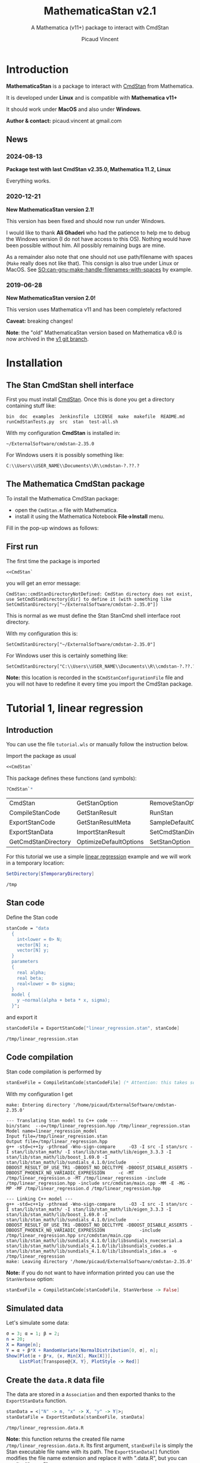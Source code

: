 #+OPTIONS: toc:nil todo:nil pri:nil tags:nil ^:nil tex:t
#+TITLE: MathematicaStan v2.1
#+SUBTITLE: A Mathematica (v11+) package to interact with CmdStan
#+AUTHOR: Picaud Vincent

[[https://zenodo.org/doi/10.5281/zenodo.10810144][file:https://zenodo.org/badge/66637604.svg]]
 
* Table of contents                                            :TOC_3:noexport:
- [[#introduction][Introduction]]
  - [[#news][News]]
    - [[#2024-08-13][2024-08-13]]
    - [[#2020-12-21][2020-12-21]]
    - [[#2019-06-28][2019-06-28]]
- [[#installation][Installation]]
  - [[#the-stan-cmdstan-shell-interface][The Stan CmdStan shell interface]]
  - [[#the-mathematica-cmdstan-package][The Mathematica CmdStan package]]
  - [[#first-run][First run]]
- [[#tutorial-1-linear-regression][Tutorial 1, linear regression]]
  - [[#introduction-1][Introduction]]
  - [[#stan-code][Stan code]]
  - [[#code-compilation][Code compilation]]
  - [[#simulated-data][Simulated data]]
  - [[#create-the-datar-data-file][Create the =data.R= data file]]
  - [[#run-stan-likelihood-maximization][Run Stan, likelihood maximization]]
  - [[#load-the-csv-result-file][Load the CSV result file]]
  - [[#run-stan-variational-bayes][Run Stan, Variational Bayes]]
  - [[#more-about-option-management][More about Option management]]
    - [[#overwriting-default-values][Overwriting default values]]
    - [[#reading-customized-values][Reading customized values]]
    - [[#erasing-customized-option-values][Erasing customized option values]]
- [[#tutorial-2-linear-regression-with-more-than-one-predictor][Tutorial 2, linear regression with more than one predictor]]
  - [[#parameter-arrays][Parameter arrays]]
  - [[#simulated-data-1][Simulated data]]
  - [[#exporting-data][Exporting data]]
  - [[#run-stan-hmc-sampling][Run Stan, HMC sampling]]
  - [[#load-the-csv-result-file-1][Load the CSV result file]]

* Introduction

*MathematicaStan* is a package to interact with [[http://mc-stan.org/interfaces/cmdstan][CmdStan]] from
Mathematica. 

It is developed under *Linux* and is compatible with *Mathematica v11+*

It should work under *MacOS* and also under *Windows*.

*Author & contact:* picaud.vincent at gmail.com

** News
   
*** 2024-08-13

*Package test with last CmdStan v2.35.0, Mathematica 11.2, Linux*

Everything works.

*** 2020-12-21
    
*New MathematicaStan version 2.1!*

This version has been fixed and should now run under Windows.

I would like to thank *Ali Ghaderi* who had the patience to help me to
debug the Windows version (I do not have access to this OS). Nothing
would have been possible without him. All possibly remaining bugs are
mine.
 
As a remainder also note that one should not use path/filename with
spaces (=Make= really does not like that). This consign is also true
under Linux or MacOS. See [[https://stackoverflow.com/questions/9838384/can-gnu-make-handle-filenames-with-spaces][SO:can-gnu-make-handle-filenames-with-spaces]]
by example.

*** 2019-06-28 

*New MathematicaStan version 2.0!*

This version uses Mathematica v11 and has been completely refactored

*Caveat:* breaking changes!

*Note*: the "old" MathematicaStan version based on Mathematica v8.0 is now archived in
the [[https://github.com/stan-dev/MathematicaStan/tree/v1][v1 git branch]]. 

* Installation

** The Stan CmdStan shell interface

First you must install [[http://mc-stan.org/interfaces/cmdstan][CmdStan]]. Once this is done you get a directory containing stuff like:

#+BEGIN_EXAMPLE
bin  doc  examples  Jenkinsfile  LICENSE  make  makefile  README.md  runCmdStanTests.py  src  stan  test-all.sh
#+END_EXAMPLE

With my configuration *CmdStan* is installed in:
#+BEGIN_EXAMPLE
~/ExternalSoftware/cmdstan-2.35.0
#+END_EXAMPLE

For Windows users it is possibly something like:
#+BEGIN_EXAMPLE
C:\\Users\\USER_NAME\\Documents\\R\\cmdstan-?.??.?
#+END_EXAMPLE

** The Mathematica CmdStan package

To install the Mathematica CmdStan package:
- open the =CmdStan.m= file with Mathematica.
- install it using the Mathematica Notebook *File->Install* menu.

Fill in the pop-up windows as follows:
[[file:figures/install.png]]

** First run

The first time the package is imported
#+BEGIN_SRC mathematica :eval never
<<CmdStan`
#+END_SRC
you will get an error message:
#+BEGIN_EXAMPLE
CmdStan::cmdStanDirectoryNotDefined: CmdStan directory does not exist, use SetCmdStanDirectory[dir] to define it (with something like SetCmdStanDirectory["~/ExternalSoftware/cmdstan-2.35.0"])
#+END_EXAMPLE

This is normal as we must define the Stan StanCmd shell interface root directory. 

With my configuration this is:
#+BEGIN_SRC matheematica :eval never
SetCmdStanDirectory["~/ExternalSoftware/cmdstan-2.35.0"]
#+END_SRC

For Windows user this is certainly something like:
#+BEGIN_SRC matheematica :eval never
SetCmdStanDirectory["C:\\Users\\USER_NAME\\Documents\\R\\cmdstan-?.??.?"]
#+END_SRC

[[file:figures/Install_SetDir.png]]

*Note:* this location is recorded in the =$CmdStanConfigurationFile= file
 and you will not have to redefine it every time you import the
 CmdStan package.


* Tutorial 1, linear regression

** Introduction

You can use the file =tutorial.wls= or manually follow the instruction
below.

Import the package as usual

#+BEGIN_SRC mathematica :eval never
<<CmdStan`
#+END_SRC

This package defines these functions (and symbols):

#+BEGIN_SRC mathematica :eval never
?CmdStan`*
#+END_SRC

| CmdStan             | GetStanOption          | RemoveStanOption     | StanOptionExistsQ  | StanResultReducedKeys     |
| CompileStanCode     | GetStanResult          | RunStan              | StanOptions        | StanResultReducedMetaKeys |
| ExportStanCode      | GetStanResultMeta      | SampleDefaultOptions | StanResult         | StanVerbose               |
| ExportStanData      | ImportStanResult       | SetCmdStanDirectory  | StanResultKeys     | VariationalDefaultOptions |
| GetCmdStanDirectory | OptimizeDefaultOptions | SetStanOption        | StanResultMetaKeys | $CmdStanConfigurationFile |

For this tutorial we use a simple [[https://mc-stan.org/docs/2_19/stan-users-guide/linear-regression.html][linear regression]] example and we will work in a temporary location:

#+BEGIN_SRC mathematica :eval never
SetDirectory[$TemporaryDirectory]
#+END_SRC
#+BEGIN_EXAMPLE
/tmp
#+END_EXAMPLE

** Stan code 

Define the Stan code
#+BEGIN_SRC mathematica :eval never
stanCode = "data
  {
    int<lower = 0> N;
    vector[N] x;
    vector[N] y;
  }
  parameters
  {
    real alpha;
    real beta;
    real<lower = 0> sigma;
  }
  model {
    y ~normal(alpha + beta * x, sigma);
  }";
#+END_SRC

and export it

#+BEGIN_SRC mathematica :eval never
stanCodeFile = ExportStanCode["linear_regression.stan", stanCode]
#+END_SRC
#+BEGIN_EXAMPLE
/tmp/linear_regression.stan
#+END_EXAMPLE

** Code compilation

Stan code compilation is performed by 
 #+BEGIN_SRC mathematica :eval never
stanExeFile = CompileStanCode[stanCodeFile] (* Attention: this takes some time *)
 #+END_SRC

With my configuration I get
 #+BEGIN_EXAMPLE
make: Entering directory '/home/picaud/ExternalSoftware/cmdstan-2.35.0'

--- Translating Stan model to C++ code ---
bin/stanc  --o=/tmp/linear_regression.hpp /tmp/linear_regression.stan
Model name=linear_regression_model
Input file=/tmp/linear_regression.stan
Output file=/tmp/linear_regression.hpp
g++ -std=c++1y -pthread -Wno-sign-compare     -O3 -I src -I stan/src -I stan/lib/stan_math/ -I stan/lib/stan_math/lib/eigen_3.3.3 -I stan/lib/stan_math/lib/boost_1.69.0 -I stan/lib/stan_math/lib/sundials_4.1.0/include    -DBOOST_RESULT_OF_USE_TR1 -DBOOST_NO_DECLTYPE -DBOOST_DISABLE_ASSERTS -DBOOST_PHOENIX_NO_VARIADIC_EXPRESSION     -c -MT /tmp/linear_regression.o -MT /tmp/linear_regression -include /tmp/linear_regression.hpp -include src/cmdstan/main.cpp -MM -E -MG -MP -MF /tmp/linear_regression.d /tmp/linear_regression.hpp

--- Linking C++ model ---
g++ -std=c++1y -pthread -Wno-sign-compare     -O3 -I src -I stan/src -I stan/lib/stan_math/ -I stan/lib/stan_math/lib/eigen_3.3.3 -I stan/lib/stan_math/lib/boost_1.69.0 -I stan/lib/stan_math/lib/sundials_4.1.0/include    -DBOOST_RESULT_OF_USE_TR1 -DBOOST_NO_DECLTYPE -DBOOST_DISABLE_ASSERTS -DBOOST_PHOENIX_NO_VARIADIC_EXPRESSION             -include /tmp/linear_regression.hpp src/cmdstan/main.cpp        stan/lib/stan_math/lib/sundials_4.1.0/lib/libsundials_nvecserial.a stan/lib/stan_math/lib/sundials_4.1.0/lib/libsundials_cvodes.a stan/lib/stan_math/lib/sundials_4.1.0/lib/libsundials_idas.a  -o /tmp/linear_regression
make: Leaving directory '/home/picaud/ExternalSoftware/cmdstan-2.35.0'
 #+END_EXAMPLE

*Note:* if you do not want to have information printed you can use the =StanVerbose= option:

 #+BEGIN_SRC mathematica :eval never
stanExeFile = CompileStanCode[stanCodeFile, StanVerbose -> False]
 #+END_SRC

** Simulated data

Let's simulate some data:
 #+BEGIN_SRC mathematica :eval never
σ = 3; α = 1; β = 2;
n = 20;
X = Range[n];
Y = α + β*X + RandomVariate[NormalDistribution[0, σ], n];
Show[Plot[α + β*x, {x, Min[X], Max[X]}], 
     ListPlot[Transpose@{X, Y}, PlotStyle -> Red]]
 #+END_SRC

[[file:figures/linRegData.png][file:./figures/linRegData.png]]

** Create the =data.R= data file 

The data are stored in a =Association= and then exported thanks to the
=ExportStanData= function.

#+BEGIN_SRC mathematica :eval never
stanData = <|"N" -> n, "x" -> X, "y" -> Y|>;
stanDataFile = ExportStanData[stanExeFile, stanData]
#+END_SRC

#+BEGIN_EXAMPLE
/tmp/linear_regression.data.R
#+END_EXAMPLE

*Note:* this function returns the created file
name =/tmp/linear_regression.data.R=. Its first argument, =stanExeFile=
is simply the Stan executable file name with its path. The
=ExportStanData[]= function modifies the file name extension and
replace it with ".data.R", but you can use it with
any file name:
#+BEGIN_SRC mathematica :eval never
ExportStanData["my_custom_path/my_custom_filename.data.R",stanData]
#+END_SRC

** Run Stan, likelihood maximization

We are now able to run the =stanExeFile= executable. 

Let's start by maximizing the likelihood
#+BEGIN_SRC mathematica :eval never
stanResultFile = RunStan[stanExeFile, OptimizeDefaultOptions]
#+END_SRC

#+BEGIN_EXAMPLE
Running: /tmp/linear_regression method=optimize data file=/tmp/linear_regression.data.R output file=/tmp/linear_regression.csv

method = optimize
  optimize
    algorithm = lbfgs (Default)
      lbfgs
        init_alpha = 0.001 (Default)
        tol_obj = 9.9999999999999998e-13 (Default)
        tol_rel_obj = 10000 (Default)
        tol_grad = 1e-08 (Default)
        tol_rel_grad = 10000000 (Default)
        tol_param = 1e-08 (Default)
        history_size = 5 (Default)
    iter = 2000 (Default)
    save_iterations = 0 (Default)
id = 0 (Default)
data
  file = /tmp/linear_regression.data.R
init = 2 (Default)
random
  seed = 2775739062
output
  file = /tmp/linear_regression.csv
  diagnostic_file =  (Default)
  refresh = 100 (Default)

Initial log joint probability = -8459.75
    Iter      log prob        ||dx||      ||grad||       alpha      alpha0  # evals  Notes 
      19      -32.5116    0.00318011    0.00121546      0.9563      0.9563       52   
Optimization terminated normally: 
  Convergence detected: relative gradient magnitude is below tolerance
#+END_EXAMPLE

The =stanResultFile= variable contains now the csv result file:
#+BEGIN_EXAMPLE
/tmp/linear_regression.csv
#+END_EXAMPLE

*Note:* again, if you do not want to have printed output, use the =StanVerbose->False= option.

#+BEGIN_SRC mathematica :eval never
stanResultFile = RunStan[stanExeFile, OptimizeDefaultOptions,StanVerbose->False]
#+END_SRC

*Note:* the method we use is defined by the second argument
=OptimizeDefaultOptions.= If you want to use Variational Bayes or HMC
sampling you must use

#+BEGIN_SRC mathematica :eval never
RunStan[stanExeFile, VariationalDefaultOptions]
#+END_SRC
or
#+BEGIN_SRC mathematica :eval never
RunStan[stanExeFile, SampleDefaultOptions]
#+END_SRC

*Note*: option management will be detailed later in this tutorial.

** Load the CSV result file

To load CSV result file, do

#+BEGIN_SRC mathematica :eval never
stanResult = ImportStanResult[stanResultFile]
#+END_SRC

which prints
#+BEGIN_EXAMPLE
     file: /tmp/linear_regression.csv
     meta: lp__ 
parameter: alpha , beta , sigma 
#+END_EXAMPLE

To access estimated variable α, β and σ, simply do:
#+BEGIN_SRC mathematica :eval never

GetStanResultMeta[stanResult, "lp__"]
αe=GetStanResult[stanResult, "alpha"]
βe=GetStanResult[stanResult, "beta"]
σe=GetStanResult[stanResult, "sigma"]
#+END_SRC

which prints:

#+BEGIN_EXAMPLE
{-32.5116}
{2.51749}
{1.83654}
{3.08191}
#+END_EXAMPLE

*Note*: as with likelihood maximization we only have a point estimation,
the returned values are lists of *one* number.

You can plot the estimated line:

#+BEGIN_SRC mathematica :eval never
Show[Plot[{αe + βe*x, α + β*x}, {x, Min[X],Max[X]}, PlotLegends -> "Expressions"], 
     ListPlot[Transpose@{X, Y}, PlotStyle -> Red]]
#+END_SRC

[[file:./figures/linRegEstimate.png]]

** Run Stan, Variational Bayes

We want to solve the same problem but using variational inference. 

As explained before we must use 
#+BEGIN_SRC mathematica :eval never
stanResultFile = RunStan[stanExeFile, VariationalDefaultOptions]
#+END_SRC
instead of 
#+BEGIN_SRC mathematica :eval never
stanResultFile = RunStan[stanExeFile, OptimizeDefaultOptions]
#+END_SRC

However, please note that running this command will erase
=stanResultFile= which is the file where result are exported. To avoid
this we can modify the output file name by modifying option values.

The default option values are stored in the write-protected
=VariationalDefaultOptions= variable.

To modify them we must first copy this protected symbol:

#+BEGIN_SRC mathematica :eval never
myOpt=VariationalDefaultOptions
#+END_SRC
which prints
#+BEGIN_EXAMPLE
method=variational
#+END_EXAMPLE

The option values are printed when you run the =RunStan= command:

#+BEGIN_EXAMPLE
method = variational
  variational
    algorithm = meanfield (Default)
      meanfield
    iter = 10000 (Default)
    grad_samples = 1 (Default)
    elbo_samples = 100 (Default)
    eta = 1 (Default)
    adapt
      engaged = 1 (Default)
      iter = 50 (Default)
    tol_rel_obj = 0.01 (Default)
    eval_elbo = 100 (Default)
    output_samples = 1000 (Default)
id = 0 (Default)
data
  file =  (Default)
init = 2 (Default)
random
  seed = 2784129612
output
  file = output.csv (Default)
  diagnostic_file =  (Default)
  refresh = 100 (Default)
#+END_EXAMPLE

We have to modify the =output file= option value. This can be done by:
#+BEGIN_SRC mathematica :eval never
myOpt = SetStanOption[myOpt, "output.file", FileNameJoin[{Directory[], "myOutputFile.csv"}]]
#+END_SRC
which prints:
#+BEGIN_EXAMPLE
method=variational output file=/tmp/myOutputFile.csv
#+END_EXAMPLE

Now we can run Stan:

#+BEGIN_SRC mathematica :eval never
myOutputFile=RunStan[stanExeFile, myOpt, StanVerbose -> False]
#+END_SRC
which must print:
#+BEGIN_EXAMPLE
/tmp/myOutputFile.csv
#+END_EXAMPLE

Now import this CSV file:
#+BEGIN_SRC mathematica :eval never
myResult = ImportStanResult[myOutputFile]
#+END_SRC
which prints:
#+BEGIN_EXAMPLE
     file: /tmp/myOutputFile.csv
     meta: lp__ , log_p__ , log_g__ 
parameter: alpha , beta , sigma 
#+END_EXAMPLE

As before you can use:
#+BEGIN_SRC mathematica :eval never
GetStanResult[myResult,"alpha"]
#+END_SRC

to get =alpha= parameter value, but now you will get a list of 1000 sample:
#+BEGIN_EXAMPLE
{2.03816, 0.90637, ..., ..., 1.22068, 1.66392}
#+END_EXAMPLE

Instead of the full sample list we are often interested by sample
mean, variance... You can get these quantities as follows:

#+BEGIN_SRC mathematica :eval never
GetStanResult[Mean, myResult, "alpha"]
GetStanResult[Variance, myResult, "alpha"]
#+END_SRC

which prints:

#+BEGIN_EXAMPLE
2.0353
0.317084
#+END_EXAMPLE

You can also get the sample hstogram as simply as:

#+BEGIN_SRC mathematica :eval never
GetStanResult[Histogram, myResult, "alpha"]
#+END_SRC

[[file:figures/linRegHisto.png][file:./figures/linRegHisto.png]]

** More about Option management

*** Overwriting default values

We provide further details concerning option related functions.

To recap the first step is to perform a copy of the write-protected
default option values. By example to modify default MCMC option values
the first step is:

#+BEGIN_SRC mathematica :eval never
  myOpt = SampleDefaultOptions
#+END_SRC

The available option are:
#+begin_example
method = sample (Default)
  sample
    num_samples = 1000 (Default)
    num_warmup = 1000 (Default)
    save_warmup = 0 (Default)
    thin = 1 (Default)
    adapt
      engaged = 1 (Default)
      gamma = 0.050000000000000003 (Default)
      delta = 0.80000000000000004 (Default)
      kappa = 0.75 (Default)
      t0 = 10 (Default)
      init_buffer = 75 (Default)
      term_buffer = 50 (Default)
      window = 25 (Default)
    algorithm = hmc (Default)
      hmc
        engine = nuts (Default)
          nuts
            max_depth = 10 (Default)
        metric = diag_e (Default)
        metric_file =  (Default)
        stepsize = 1 (Default)
        stepsize_jitter = 0 (Default)
id = 0 (Default)
data
  file = /tmp/linear_regression.data.R
init = 2 (Default)
random
  seed = 3714706817 (Default)
output
  file = /tmp/linear_regression.csv
  diagnostic_file =  (Default)
  refresh = 100 (Default)
  sig_figs = -1 (Default)
#+end_example

If we want to modify:
#+begin_example
method = sample (Default)
  sample
    num_samples = 1000 (Default)
    num_warmup = 1000 (Default)
#+end_example
and
#+begin_example
method = sample (Default)
  sample
    algorithm = hmc (Default)
      hmc
        engine = nuts (Default)
          nuts
            max_depth = 10 (Default)
#+end_example
you must proceed as follows. For each hierarchy level use a "." as
separator and do not forget to rewrite "=" with the associated
value. With our example this gives:

#+BEGIN_SRC mathematica :eval never
myOpt = SetStanOption[myOpt, "adapt.num_samples", 2000]
myOpt = SetStanOption[myOpt, "adapt.num_warmup", 1500]
myOpt = SetStanOption[myOpt, "algorithm=hmc.engine=nuts.max_depth", 5]
#+END_SRC

Now you can run the sampler with these new option values:
#+BEGIN_SRC mathematica :eval never
stanResultFile = RunStan[stanExeFile, myOpt]
#+END_SRC
which should print:
#+begin_example
method = sample (Default)
  sample
    num_samples = 2000
    num_warmup = 1500
    save_warmup = 0 (Default)
    thin = 1 (Default)
    adapt
      engaged = 1 (Default)
      gamma = 0.050000000000000003 (Default)
      delta = 0.80000000000000004 (Default)
      kappa = 0.75 (Default)
      t0 = 10 (Default)
      init_buffer = 75 (Default)
      term_buffer = 50 (Default)
      window = 25 (Default)
    algorithm = hmc (Default)
      hmc
        engine = nuts (Default)
          nuts
            max_depth = 5
        metric = diag_e (Default)
        metric_file =  (Default)
        stepsize = 1 (Default)
        stepsize_jitter = 0 (Default)
id = 0 (Default)
data
  file = /tmp/linear_regression.data.R
init = 2 (Default)
random
  seed = 3720771451 (Default)
output
  file = /tmp/linear_regression.csv
  diagnostic_file =  (Default)
  refresh = 100 (Default)
  sig_figs = -1 (Default)
stanc_version = stanc3 b25c0b64
stancflags = 


Gradient evaluation took 1.3e-05 seconds
1000 transitions using 10 leapfrog steps per transition would take 0.13 seconds.
Adjust your expectations accordingly!


Iteration:    1 / 3500 [  0%]  (Warmup)
Iteration:  100 / 3500 [  2%]  (Warmup)
Iteration:  200 / 3500 [  5%]  (Warmup)
Iteration:  300 / 3500 [  8%]  (Warmup)
Iteration:  400 / 3500 [ 11%]  (Warmup)
Iteration:  500 / 3500 [ 14%]  (Warmup)
Iteration:  600 / 3500 [ 17%]  (Warmup)
Iteration:  700 / 3500 [ 20%]  (Warmup)
Iteration:  800 / 3500 [ 22%]  (Warmup)
Iteration:  900 / 3500 [ 25%]  (Warmup)
Iteration: 1000 / 3500 [ 28%]  (Warmup)
Iteration: 1100 / 3500 [ 31%]  (Warmup)
Iteration: 1200 / 3500 [ 34%]  (Warmup)
Iteration: 1300 / 3500 [ 37%]  (Warmup)
Iteration: 1400 / 3500 [ 40%]  (Warmup)
Iteration: 1500 / 3500 [ 42%]  (Warmup)
Iteration: 1501 / 3500 [ 42%]  (Sampling)
Iteration: 1600 / 3500 [ 45%]  (Sampling)
Iteration: 1700 / 3500 [ 48%]  (Sampling)
Iteration: 1800 / 3500 [ 51%]  (Sampling)
Iteration: 1900 / 3500 [ 54%]  (Sampling)
Iteration: 2000 / 3500 [ 57%]  (Sampling)
Iteration: 2100 / 3500 [ 60%]  (Sampling)
Iteration: 2200 / 3500 [ 62%]  (Sampling)
Iteration: 2300 / 3500 [ 65%]  (Sampling)
Iteration: 2400 / 3500 [ 68%]  (Sampling)
Iteration: 2500 / 3500 [ 71%]  (Sampling)
Iteration: 2600 / 3500 [ 74%]  (Sampling)
Iteration: 2700 / 3500 [ 77%]  (Sampling)
Iteration: 2800 / 3500 [ 80%]  (Sampling)
Iteration: 2900 / 3500 [ 82%]  (Sampling)
Iteration: 3000 / 3500 [ 85%]  (Sampling)
Iteration: 3100 / 3500 [ 88%]  (Sampling)
Iteration: 3200 / 3500 [ 91%]  (Sampling)
Iteration: 3300 / 3500 [ 94%]  (Sampling)
Iteration: 3400 / 3500 [ 97%]  (Sampling)
Iteration: 3500 / 3500 [100%]  (Sampling)

 Elapsed Time: 0.053 seconds (Warm-up)
               0.094 seconds (Sampling)
               0.147 seconds (Total)
#+end_example

You can check than the new option values have been taken into account:
#+begin_example
    num_samples = 2000
    num_warmup = 1500

    algorithm = hmc (Default)
      hmc
        engine = nuts (Default)
          nuts
            max_depth = 5
#+end_example

*** Reading customized values

You can get back the modified values as follows:

  #+BEGIN_SRC mathematica :eval never
GetStanOption[myOpt, "adapt.num_warmup"]
GetStanOption[myOpt, "algorithm=hmc.engine=nuts.max_depth"]
  #+END_SRC
  which prints
  #+BEGIN_EXAMPLE
  1500
  5
  #+END_EXAMPLE
  *Caveat*: if the option was not defined (by =SetStanOption=) the function
  returns =$Failed=.

*** Erasing customized option values

To erase an option value (and use its default value) use:
  #+BEGIN_SRC mathematica :eval never
  myOpt = RemoveStanOption[myOpt, "algorithm=hmc.engine=nuts.max_depth"]
  #+END_SRC
  which prints
  #+BEGIN_EXAMPLE
  method=sample adapt num_samples=2000 num_warmup=1500 
  #+END_EXAMPLE

* Tutorial 2, linear regression with more than one predictor

** Parameter arrays

By now the parameters alpha, beta, sigma, were *scalars*. We will see
how to handle parameters that are vectors or matrices. 

We use second section of the [[https://mc-stan.org/docs/2_19/stan-users-guide/linear-regression.html][linear regression]] example, entitled
"Matrix notation and Vectorization".

The β parameter is now a vector of size K. 

#+BEGIN_SRC mathematica :eval never 
stanCode = "data {
    int<lower=0> N;   // number of data items
    int<lower=0> K;   // number of predictors
    matrix[N, K] x;   // predictor matrix
    vector[N] y;      // outcome vector
  }
  parameters {
    real alpha;           // intercept
    vector[K] beta;       // coefficients for predictors
    real<lower=0> sigma;  // error scale
  }
  model {
    y ~ normal(x * beta + alpha, sigma);  // likelihood
  }";

stanCodeFile = ExportStanCode["linear_regression_vect.stan", stanCode];
stanExeFile = CompileStanCode[stanCodeFile];
#+END_SRC

** Simulated data

Here we use {x,x²,x³} as predictors, with their coefficients
β = {2,0.1,0.01} so that the model is 

y = α + β1 x + β2 x² + β3 x³ + ε

where ε follows a normal distribution.

#+BEGIN_SRC mathematica :eval never 
σ = 3; α = 1; β1 = 2; β2 = 0.1; β3 = 0.01;
n = 20;
X = Range[n];
Y = α + β1*X + β2*X^2 + β3*X^3 + RandomVariate[NormalDistribution[0, σ], n];
Show[Plot[α + β1*x + β2*x^2 + β3*x^3, {x, Min[X], Max[X]}],
     ListPlot[Transpose@{X, Y}, PlotStyle -> Red]]
#+END_SRC

[[file:figures/linReg2Data.png][file:./figures/linReg2Data.png]]

** Exporting data

The expression 

y = α + β1 x + β2 x² + β3 x³ + ε

is convenient for random variable manipulations. However in practical
computations where we have to evaluate:

y[i] = α + β1 x[i] + β2 (x[i])² + β3 (x[i])³ + ε[i], for i = 1..N

it is more convenient to rewrite this in a "vectorized form":

*y* = *α* + *X.β* + *ε*

where *X* is a KxN matrix of columns X[:,j] = j th-predictor = (x[:])^j
and *α* a vector of size N with constant components = α.

Thus data is exported as follows:

#+BEGIN_SRC mathematica :eval never 
stanData = <|"N" -> n, "K" -> 3, "x" -> Transpose[{X,X^2,X^3}], "y" -> Y|>;
stanDataFile = ExportStanData[stanExeFile, stanData]
#+END_SRC

*Note:* as Mathematica stores its matrices rows by rows (the C
 language convention) we have to transpose ={X,X^2,X^3}= to get the
 right matrix X.

** Run Stan, HMC sampling

We can now run Stan using the Hamiltonian Monte Carlo (HMC) method:

#+BEGIN_SRC mathematica :eval never 
stanResultFile = RunStan[stanExeFile, SampleDefaultOptions]
#+END_SRC

which prints:

#+BEGIN_EXAMPLE
Running: /tmp/linear_regression_vect method=sample data file=/tmp/linear_regression_vect.data.R output file=/tmp/linear_regression_vect.csv

method = sample (Default)
  sample
    num_samples = 1000 (Default)
    num_warmup = 1000 (Default)
    save_warmup = 0 (Default)
    thin = 1 (Default)
    adapt
      engaged = 1 (Default)
      gamma = 0.050000000000000003 (Default)
      delta = 0.80000000000000004 (Default)
      kappa = 0.75 (Default)
      t0 = 10 (Default)
      init_buffer = 75 (Default)
      term_buffer = 50 (Default)
      window = 25 (Default)
    algorithm = hmc (Default)
      hmc
        engine = nuts (Default)
          nuts
            max_depth = 10 (Default)
        metric = diag_e (Default)
        metric_file =  (Default)
        stepsize = 1 (Default)
        stepsize_jitter = 0 (Default)
id = 0 (Default)
data
  file = /tmp/linear_regression_vect.data.R
init = 2 (Default)
random
  seed = 3043713420
output
  file = /tmp/linear_regression_vect.csv
  diagnostic_file =  (Default)
  refresh = 100 (Default)


Gradient evaluation took 4e-05 seconds
1000 transitions using 10 leapfrog steps per transition would take 0.4 seconds.
Adjust your expectations accordingly!


Iteration:    1 / 2000 [  0%]  (Warmup)
Iteration:  100 / 2000 [  5%]  (Warmup)
Iteration:  200 / 2000 [ 10%]  (Warmup)
Iteration:  300 / 2000 [ 15%]  (Warmup)
Iteration:  400 / 2000 [ 20%]  (Warmup)
Iteration:  500 / 2000 [ 25%]  (Warmup)
Iteration:  600 / 2000 [ 30%]  (Warmup)
Iteration:  700 / 2000 [ 35%]  (Warmup)
Iteration:  800 / 2000 [ 40%]  (Warmup)
Iteration:  900 / 2000 [ 45%]  (Warmup)
Iteration: 1000 / 2000 [ 50%]  (Warmup)
Iteration: 1001 / 2000 [ 50%]  (Sampling)
Iteration: 1100 / 2000 [ 55%]  (Sampling)
Iteration: 1200 / 2000 [ 60%]  (Sampling)
Iteration: 1300 / 2000 [ 65%]  (Sampling)
Iteration: 1400 / 2000 [ 70%]  (Sampling)
Iteration: 1500 / 2000 [ 75%]  (Sampling)
Iteration: 1600 / 2000 [ 80%]  (Sampling)
Iteration: 1700 / 2000 [ 85%]  (Sampling)
Iteration: 1800 / 2000 [ 90%]  (Sampling)
Iteration: 1900 / 2000 [ 95%]  (Sampling)
Iteration: 2000 / 2000 [100%]  (Sampling)

 Elapsed Time: 0.740037 seconds (Warm-up)
               0.60785 seconds (Sampling)
               1.34789 seconds (Total)
#+END_EXAMPLE
** Load the CSV result file

As before, 

#+BEGIN_SRC mathematica :eval never
stanResult = ImportStanResult[stanResultFile]
#+END_SRC

load the generated CSV file and prints:

#+BEGIN_EXAMPLE
     file: /tmp/linear_regression_vect.csv
     meta: lp__ , accept_stat__ , stepsize__ , treedepth__ , n_leapfrog__ , divergent__ , energy__ 
parameter: alpha , beta 3, sigma 
#+END_EXAMPLE

Compared to the scalar case, the important thing to notice is the =beta 3=. That means that β is not a scalar anymore but a vector of size 3

*Note*: here β is a vector, but if it had been a 3x5 matrix we would
 have had =β 3x5= printed instead.

A call to 
#+BEGIN_SRC mathematica :eval never
GetStanResult[stanResult, "beta"]
#+END_SRC
returns a vector of size 3 but where each component is a list of 1000
sample (for β1, β2 and β3).

As before it generally useful to summarize this sample with function like mean or histogram:

#+BEGIN_SRC mathematica :eval never
GetStanResult[Mean, stanResult, "beta"]
GetStanResult[Histogram, stanResult, "beta"]
#+END_SRC

prints:
#+BEGIN_EXAMPLE
{3.30321, -0.010088, 0.0126913}
#+END_EXAMPLE
and plots:

[[file:figures/linReg2Histo.png][file:./figures/linReg2Histo.png]]


This is the moment to digress about Keys. If you try:
#+BEGIN_SRC mathematica :eval never
StanResultKeys[stanResult]
StanResultMetaKeys[stanResult]
#+END_SRC

this will print:
#+BEGIN_EXAMPLE
{"alpha", "beta.1", "beta.2", "beta.3", "sigma"}
{"lp__", "accept_stat__", "stepsize__", "treedepth__", "n_leapfrog__", "divergent__", "energy__"}
#+END_EXAMPLE

These functions are useful to get the complete list of keys. Note
that, as β is an 1D-array of size 1 we have =beta.1, beta.2, beta.3=. If
β was a NxM matrix, the list of keys would have been: =beta.1.1,
beta.1.2,... beta.N.M=.

There is also *reduced keys* functions:

#+BEGIN_SRC mathematica :eval never
StanResultReducedKeys[stanResult]
StanResultReducedMetaKeys[stanResult]
#+END_SRC

which print

#+BEGIN_EXAMPLE
{"alpha", "beta", "sigma"}
{"lp__", "accept_stat__", "stepsize__", "treedepth__", "n_leapfrog__", "divergent__", "energy__"}
#+END_EXAMPLE

As you can see the *reduced keys* functions collect and discard indices
to keys associated to arrays.

When accessing a parameter you can work at the component level or globally:
#+BEGIN_SRC mathematica :eval never
GetStanResult[Mean, stanResult, "beta.2"]
GetStanResult[Mean, stanResult, "beta"]
#+END_SRC

which prints

#+BEGIN_EXAMPLE
-0.010088
{3.30321, -0.010088, 0.0126913}
#+END_EXAMPLE
* Unit tests
You can run [[file:tests/CmdStan_test.wl]] to check that everything works
as expected.
